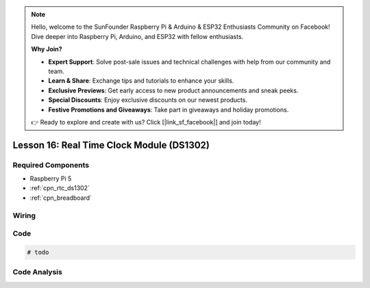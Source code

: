 .. note::

    Hello, welcome to the SunFounder Raspberry Pi & Arduino & ESP32 Enthusiasts Community on Facebook! Dive deeper into Raspberry Pi, Arduino, and ESP32 with fellow enthusiasts.

    **Why Join?**

    - **Expert Support**: Solve post-sale issues and technical challenges with help from our community and team.
    - **Learn & Share**: Exchange tips and tutorials to enhance your skills.
    - **Exclusive Previews**: Get early access to new product announcements and sneak peeks.
    - **Special Discounts**: Enjoy exclusive discounts on our newest products.
    - **Festive Promotions and Giveaways**: Take part in giveaways and holiday promotions.

    👉 Ready to explore and create with us? Click [|link_sf_facebook|] and join today!

.. _pi_lesson16_ds1306:

Lesson 16: Real Time Clock Module (DS1302)
==================================================

.. todo

Required Components
---------------------------

* Raspberry Pi 5
* :ref:`cpn_rtc_ds1302`
* :ref:`cpn_breadboard`

Wiring
---------------------------

.. .. image:: img/Lesson_16_DS1302_module_bb.png
..     :width: 100%


Code
---------------------------

.. code-block:: python

   # todo


Code Analysis
---------------------------

.. todo